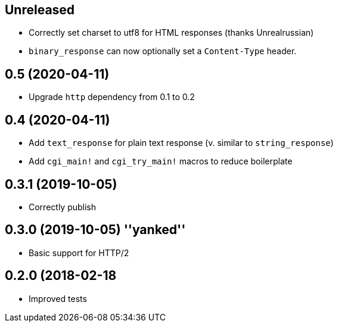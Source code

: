 == Unreleased

 * Correctly set charset to utf8 for HTML responses (thanks Unrealrussian)
 * `binary_response` can now optionally set a `Content-Type` header.

== 0.5 (2020-04-11)

 * Upgrade `http` dependency from 0.1 to 0.2

== 0.4 (2020-04-11)

 * Add `text_response` for plain text response (v. similar to `string_response`)
 * Add `cgi_main!` and `cgi_try_main!` macros to reduce boilerplate

== 0.3.1 (2019-10-05)

 * Correctly publish

== 0.3.0 (2019-10-05) ''yanked''

 * Basic support for HTTP/2

== 0.2.0 (2018-02-18

 * Improved tests
